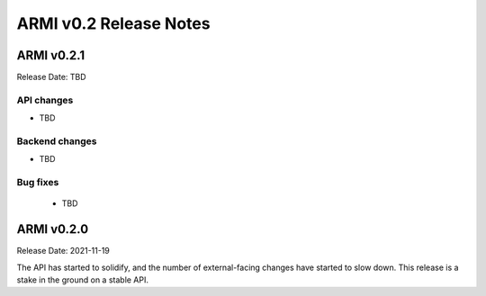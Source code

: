 =======================
ARMI v0.2 Release Notes
=======================

ARMI v0.2.1
===========
Release Date: TBD

API changes
-----------

* TBD

Backend changes
---------------

* TBD

Bug fixes
---------

 * TBD


ARMI v0.2.0
===========
Release Date: 2021-11-19

The API has started to solidify, and the number of external-facing changes have started to
slow down. This release is a stake in the ground on a stable API.

